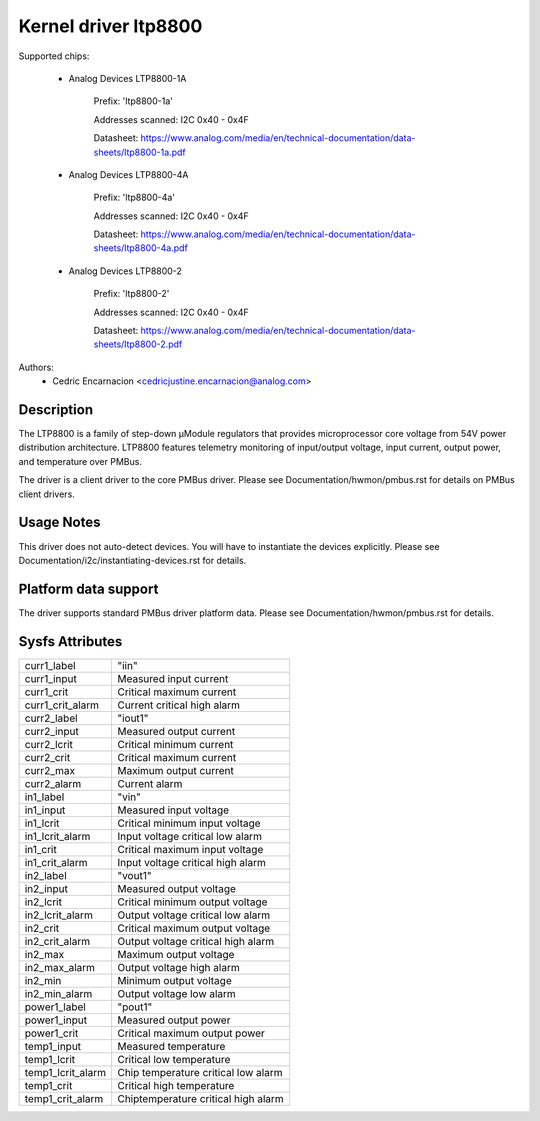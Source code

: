 .. SPDX-License-Identifier: GPL-2.0

Kernel driver ltp8800
=====================

Supported chips:

	* Analog Devices LTP8800-1A

		Prefix: 'ltp8800-1a'

		Addresses scanned: I2C 0x40 - 0x4F

		Datasheet: https://www.analog.com/media/en/technical-documentation/data-sheets/ltp8800-1a.pdf

	* Analog Devices LTP8800-4A

		Prefix: 'ltp8800-4a'

		Addresses scanned: I2C 0x40 - 0x4F

		Datasheet: https://www.analog.com/media/en/technical-documentation/data-sheets/ltp8800-4a.pdf

	* Analog Devices LTP8800-2

		Prefix: 'ltp8800-2'

		Addresses scanned: I2C 0x40 - 0x4F

		Datasheet: https://www.analog.com/media/en/technical-documentation/data-sheets/ltp8800-2.pdf

Authors:
		- Cedric Encarnacion <cedricjustine.encarnacion@analog.com>


Description
-----------

The LTP8800 is a family of step-down μModule regulators that provides
microprocessor core voltage from 54V power distribution architecture. LTP8800
features telemetry monitoring of input/output voltage, input current, output
power, and temperature over PMBus.

The driver is a client driver to the core PMBus driver. Please see
Documentation/hwmon/pmbus.rst for details on PMBus client drivers.

Usage Notes
-----------

This driver does not auto-detect devices. You will have to instantiate the
devices explicitly. Please see Documentation/i2c/instantiating-devices.rst for
details.

Platform data support
---------------------

The driver supports standard PMBus driver platform data. Please see
Documentation/hwmon/pmbus.rst for details.

Sysfs Attributes
----------------

======================= ===========================
curr1_label		"iin"
curr1_input		Measured input current
curr1_crit		Critical maximum current
curr1_crit_alarm	Current critical high alarm

curr2_label		"iout1"
curr2_input		Measured output current
curr2_lcrit		Critical minimum current
curr2_crit		Critical maximum current
curr2_max		Maximum output current
curr2_alarm		Current alarm

in1_label		"vin"
in1_input		Measured input voltage
in1_lcrit		Critical minimum input voltage
in1_lcrit_alarm		Input voltage critical low alarm
in1_crit		Critical maximum input voltage
in1_crit_alarm		Input voltage critical high alarm

in2_label		"vout1"
in2_input		Measured output voltage
in2_lcrit		Critical minimum output voltage
in2_lcrit_alarm		Output voltage critical low alarm
in2_crit		Critical maximum output voltage
in2_crit_alarm		Output voltage critical high alarm
in2_max			Maximum output voltage
in2_max_alarm		Output voltage high alarm
in2_min			Minimum output voltage
in2_min_alarm		Output voltage low alarm

power1_label		"pout1"
power1_input		Measured output power
power1_crit		Critical maximum output power

temp1_input		Measured temperature
temp1_lcrit		Critical low temperature
temp1_lcrit_alarm		Chip temperature critical low alarm
temp1_crit		Critical high temperature
temp1_crit_alarm		Chiptemperature critical high alarm
======================= ===========================
